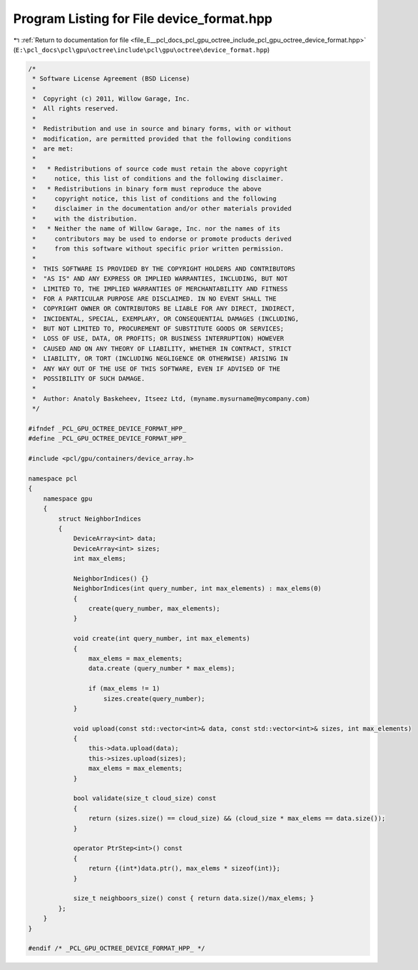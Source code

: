 
.. _program_listing_file_E__pcl_docs_pcl_gpu_octree_include_pcl_gpu_octree_device_format.hpp:

Program Listing for File device_format.hpp
==========================================

|exhale_lsh| :ref:`Return to documentation for file <file_E__pcl_docs_pcl_gpu_octree_include_pcl_gpu_octree_device_format.hpp>` (``E:\pcl_docs\pcl\gpu\octree\include\pcl\gpu\octree\device_format.hpp``)

.. |exhale_lsh| unicode:: U+021B0 .. UPWARDS ARROW WITH TIP LEFTWARDS

.. code-block:: cpp

   /*
    * Software License Agreement (BSD License)
    *
    *  Copyright (c) 2011, Willow Garage, Inc.
    *  All rights reserved.
    *
    *  Redistribution and use in source and binary forms, with or without
    *  modification, are permitted provided that the following conditions
    *  are met:
    *
    *   * Redistributions of source code must retain the above copyright
    *     notice, this list of conditions and the following disclaimer.
    *   * Redistributions in binary form must reproduce the above
    *     copyright notice, this list of conditions and the following
    *     disclaimer in the documentation and/or other materials provided
    *     with the distribution.
    *   * Neither the name of Willow Garage, Inc. nor the names of its
    *     contributors may be used to endorse or promote products derived
    *     from this software without specific prior written permission.
    *
    *  THIS SOFTWARE IS PROVIDED BY THE COPYRIGHT HOLDERS AND CONTRIBUTORS
    *  "AS IS" AND ANY EXPRESS OR IMPLIED WARRANTIES, INCLUDING, BUT NOT
    *  LIMITED TO, THE IMPLIED WARRANTIES OF MERCHANTABILITY AND FITNESS
    *  FOR A PARTICULAR PURPOSE ARE DISCLAIMED. IN NO EVENT SHALL THE
    *  COPYRIGHT OWNER OR CONTRIBUTORS BE LIABLE FOR ANY DIRECT, INDIRECT,
    *  INCIDENTAL, SPECIAL, EXEMPLARY, OR CONSEQUENTIAL DAMAGES (INCLUDING,
    *  BUT NOT LIMITED TO, PROCUREMENT OF SUBSTITUTE GOODS OR SERVICES;
    *  LOSS OF USE, DATA, OR PROFITS; OR BUSINESS INTERRUPTION) HOWEVER
    *  CAUSED AND ON ANY THEORY OF LIABILITY, WHETHER IN CONTRACT, STRICT
    *  LIABILITY, OR TORT (INCLUDING NEGLIGENCE OR OTHERWISE) ARISING IN
    *  ANY WAY OUT OF THE USE OF THIS SOFTWARE, EVEN IF ADVISED OF THE
    *  POSSIBILITY OF SUCH DAMAGE.
    *
    *  Author: Anatoly Baskeheev, Itseez Ltd, (myname.mysurname@mycompany.com)
    */
   
   #ifndef _PCL_GPU_OCTREE_DEVICE_FORMAT_HPP_
   #define _PCL_GPU_OCTREE_DEVICE_FORMAT_HPP_
   
   #include <pcl/gpu/containers/device_array.h>
   
   namespace pcl
   {
       namespace gpu
       {
           struct NeighborIndices
           {
               DeviceArray<int> data;
               DeviceArray<int> sizes;
               int max_elems;  
   
               NeighborIndices() {}
               NeighborIndices(int query_number, int max_elements) : max_elems(0)
               {
                   create(query_number, max_elements);
               }
   
               void create(int query_number, int max_elements)
               {
                   max_elems = max_elements;
                   data.create (query_number * max_elems);
   
                   if (max_elems != 1)
                       sizes.create(query_number);                
               }
   
               void upload(const std::vector<int>& data, const std::vector<int>& sizes, int max_elements)
               {
                   this->data.upload(data);
                   this->sizes.upload(sizes);
                   max_elems = max_elements;
               }
   
               bool validate(size_t cloud_size) const
               {
                   return (sizes.size() == cloud_size) && (cloud_size * max_elems == data.size());
               }
   
               operator PtrStep<int>() const
               {
                   return {(int*)data.ptr(), max_elems * sizeof(int)};
               }            
   
               size_t neighboors_size() const { return data.size()/max_elems; }
           };
       }
   }
   
   #endif /* _PCL_GPU_OCTREE_DEVICE_FORMAT_HPP_ */
